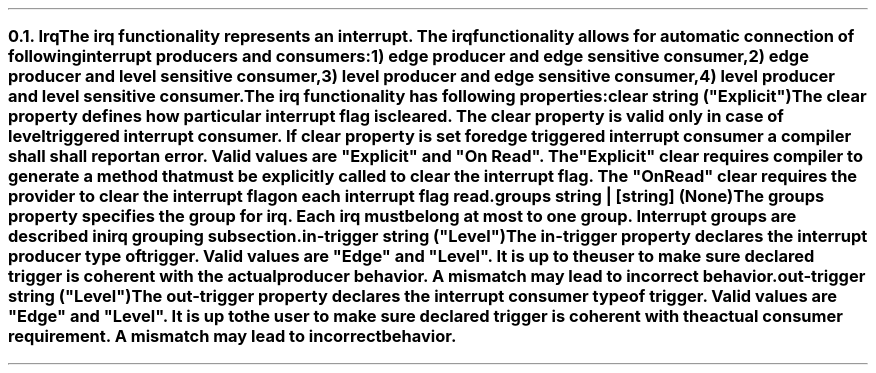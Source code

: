 .NH 2
.XN Irq
.LP
The \fCirq\fR functionality represents an interrupt.
The \fCirq\fR functionality allows for automatic connection of following interrupt producers and consumers:
.IP 1) 3
edge producer and edge sensitive consumer,
.PS
copy "pic/grid"
copy "pic/irq"

scale = 2.54

h = 0.6
w = 2.1

P: box "Irq Producer"     ht h  wid w      at (x0 , y0)
L: box "Generated Logic"  ht h  wid w*1.3  at (x45, y0)
C: box "Irq Consumer"     ht h  wid w*1.1  at (x90, y0)
Edge1: edge(x16, y1)
Edge2: edge(x65, y1)

line -> from P.e to L.w
line -> from L.e to C.w
.PE
.IP 2)
edge producer and level sensitive consumer,
.PS
copy "pic/grid"
copy "pic/irq"

scale = 2.54

h = 0.6
w = 2.1

P: box "Irq Producer"     ht h  wid w      at (x0 , y0)
L: box "Generated Logic"  ht h  wid w*1.3  at (x44, y0)
C: box "Irq Consumer"     ht h  wid w*1.1  at (x91, y0)
Edge: edge(x16, y1)
Level: level(x65, y1)
"Clear On Read / Explicit Clear" at (x67, ym8)

line -> from P.e to L.w
line -> from L.e to C.w
line from C.s to (x91, ym10); line to (x44, ym10); line -> to L.s
.PE
.IP 3)
level producer and edge sensitive consumer,
.PS
copy "pic/grid"
copy "pic/irq"

scale = 2.54

h = 0.6
w = 2.1

P: box "Irq Producer"     ht h  wid w      at (x0 , y0)
L: box "Generated Logic"  ht h  wid w*1.3  at (x45, y0)
C: box "Irq Consumer"     ht h  wid w*1.1  at (x90, y0)
Level: level(x16, y3)
Edge: edge(x65, y1)
"Auto Clear" at (x22, ym5)

line -> from L.e to C.w

line -> from 1/2 of the way between P.ne and P.e to 1/2 of the way between L.nw and L.w
line <- from 1/2 of the way between P.se and P.e to 1/2 of the way between L.sw and L.w
.PE
.IP 4)
level producer and level sensitive consumer.
.PS
copy "pic/grid"
copy "pic/irq"

scale = 2.54

h = 0.6
w = 2.1

P: box "Irq Producer"     ht h  wid w      at (x0 , y0)
L: box "Generated Logic"  ht h  wid w*1.3  at (x44, y0)
C: box "Irq Consumer"     ht h  wid w*1.1  at (x91, y0)
Level0: level(x16, y3)
Level1: level(x65, y1)
"Clear On Read / Explicit Clear" at (x67, ym8)
"Clear" at (x22, ym5)

line -> from L.e to C.w
line -> from 1/2 of the way between P.ne and P.e to 1/2 of the way between L.nw and L.w
line <- from 1/2 of the way between P.se and P.e to 1/2 of the way between L.sw and L.w
line from C.s to (x91, ym10); line to (x44, ym10); line -> to L.s
.PE
.
.LP
The \fCirq\fR functionality has following properties:
.IP "\f[CB]clear\f[CW] string (\f[CI]""Explicit""\fC)\f[]" 0.2i
The \fCclear\fR property defines how particular interrupt flag is cleared.
The \fCclear\fR property is valid only in case of level triggered interrupt consumer.
If \fCclear\fR property is set for edge triggered interrupt consumer a compiler shall shall report an error.
Valid values are \f[CI]"Explicit"\fR and \f[CI]"On Read"\fR.
The \f[CI]"Explicit"\fR clear requires compiler to generate a method that must be explicitly called to clear the interrupt flag.
The \f[CI]"On Read"\fR clear requires the provider to clear the interrupt flag on each interrupt flag read.
.IP "\f[CB]groups\f[CW] string | [string] (None\fC)\f[]"
The \fCgroups\fR property specifies the group for irq.
Each \fCirq\fR must belong at most to one group.
Interrupt groups are described in irq grouping subsection.
.IP "\f[CB]in-trigger\f[CW] string (\f[CI]""Level""\fC)\f[]"
The \fCin-trigger\fR property declares the interrupt producer type of trigger.
Valid values are \f[CI]"Edge"\fR and \f[CI]"Level"\fR.
It is up to the user to make sure declared trigger is coherent with the actual producer behavior.
A mismatch may lead to incorrect behavior.
.IP "\f[CB]out-trigger\f[CW] string (\f[CI]""Level""\fC)\f[]"
The \fCout-trigger\fR property declares the interrupt consumer type of trigger.
Valid values are \f[CI]"Edge"\fR and \f[CI]"Level"\fR.
It is up to the user to make sure declared trigger is coherent with the actual consumer requirement.
A mismatch may lead to incorrect behavior.
